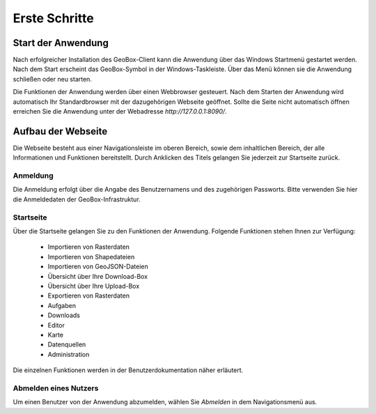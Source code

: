 Erste Schritte
==============


Start der Anwendung
-------------------
Nach erfolgreicher Installation des GeoBox-Client kann die Anwendung über das Windows Startmenü gestartet werden. Nach dem Start erscheint das GeoBox-Symbol in der Windows-Taskleiste. Über das Menü können sie die Anwendung schließen oder neu starten.

Die Funktionen der Anwendung werden über einen Webbrowser gesteuert. Nach dem Starten der Anwendung wird automatisch Ihr Standardbrowser mit der dazugehörigen Webseite geöffnet. Sollte die Seite nicht automatisch öffnen erreichen Sie die Anwendung unter der Webadresse `http://127.0.0.1:8090/`.

Aufbau der Webseite
-------------------

Die Webseite besteht aus einer Navigationsleiste im oberen Bereich, sowie dem inhaltlichen Bereich, der alle Informationen und Funktionen bereitstellt. Durch Anklicken des Titels gelangen Sie jederzeit zur Startseite zurück.

Anmeldung
'''''''''

Die Anmeldung erfolgt über die Angabe des Benutzernamens und des zugehörigen Passworts. Bitte verwenden Sie hier die Anmeldedaten der GeoBox-Infrastruktur.


Startseite
''''''''''

Über die Startseite gelangen Sie zu den Funktionen der Anwendung.  Folgende Funktionen stehen Ihnen zur Verfügung:

  - Importieren von Rasterdaten
  - Importieren von Shapedateien
  - Importieren von GeoJSON-Dateien
  - Übersicht über Ihre Download-Box
  - Übersicht über Ihre Upload-Box
  - Exportieren von Rasterdaten
  - Aufgaben
  - Downloads
  - Editor
  - Karte
  - Datenquellen
  - Administration

Die einzelnen Funktionen werden in der Benutzerdokumentation näher erläutert.

Abmelden eines Nutzers
''''''''''''''''''''''

Um einen Benutzer von der Anwendung abzumelden, wählen Sie `Abmelden` in dem Navigationsmenü aus.
